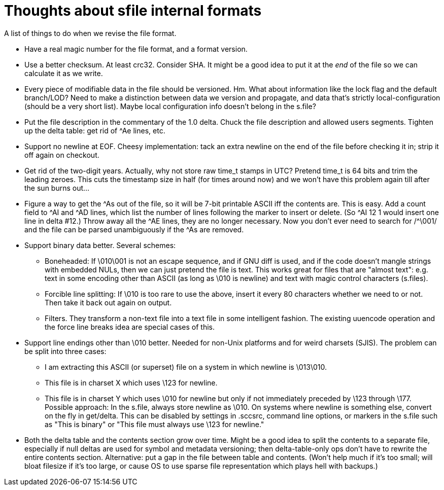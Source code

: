 Thoughts about sfile internal formats
=====================================

A list of things to do when we revise the file format.

* Have a real magic number for the file format, and a format version.

* Use a better checksum.  At least crc32.  Consider SHA.  It might be
  a good idea to put it at the _end_ of the file so we can calculate
  it as we write.

* Every piece of modifiable data in the file should be versioned.  Hm.
  What about information like the lock flag and the default
  branch/LOD?  Need to make a distinction between data we version and
  propagate, and data that's strictly local-configuration (should be a
  very short list).  Maybe local configuration info doesn't belong in
  the s.file?

* Put the file description in the commentary of the 1.0 delta.
  Chuck the file description and allowed users segments.  Tighten up
  the delta table: get rid of ^Ae lines, etc.

* Support no newline at EOF.  Cheesy implementation: tack an extra
  newline on the end of the file before checking it in; strip it off
  again on checkout.

* Get rid of the two-digit years.  Actually, why not store raw time_t
  stamps in UTC?  Pretend time_t is 64 bits and trim the leading
  zeroes.  This cuts the timestamp size in half (for times around now)
  and we won't have this problem again till after the sun burns out...

* Figure a way to get the ^As out of the file, so it will be
  7-bit printable ASCII iff the contents are.  This is easy.  Add a
  count field to ^AI and ^AD lines, which list the number of lines
  following the marker to insert or delete.  (So ^AI 12 1 would insert
  one line in delta #12.)  Throw away all the ^AE lines, they are no
  longer necessary.  Now you don't ever need to search for /^\001/ and
  the file can be parsed unambiguously if the ^As are removed.

* Support binary data better.  Several schemes:
   - Boneheaded: If \010\001 is not an escape sequence, and if GNU diff
     is used, and if the code doesn't mangle strings with embedded
     NULs, then we can just pretend the file is text.  This works
     great for files that are "almost text": e.g. text in some
     encoding other than ASCII (as long as \010 is newline) and text
     with magic control characters (s.files).
   - Forcible line splitting: If \010 is too rare to use the above,
     insert it every 80 characters whether we need to or not.  Then
     take it back out again on output.
   - Filters.  They transform a non-text file into a text file in some
     intelligent fashion.  The existing uuencode operation and the
     force line breaks idea are special cases of this.

* Support line endings other than \010 better.  Needed for non-Unix
  platforms and for weird charsets (SJIS).  The problem can be split
  into three cases:
  - I am extracting this ASCII (or superset) file on a system in which 
    newline is \013\010.
  - This file is in charset X which uses \123 for newline.
  - This file is in charset Y which uses \010 for newline but
    only if not immediately preceded by \123 through \177.
  Possible approach:  In the s.file, always store newline as \010.  On
  systems where newline is something else, convert on the fly in
  get/delta.  This can be disabled by settings in .sccsrc, command
  line options, or markers in the s.file such as "This is binary" or
  "This file must always use \123 for newline."

* Both the delta table and the contents section grow over time.  Might
  be a good idea to split the contents to a separate file, especially
  if null deltas are used for symbol and metadata versioning; then
  delta-table-only ops don't have to rewrite the entire contents
  section.  Alternative: put a gap in the file between table and
  contents.  (Won't help much if it's too small; will bloat filesize
  if it's too large, or cause OS to use sparse file representation
  which plays hell with backups.)

